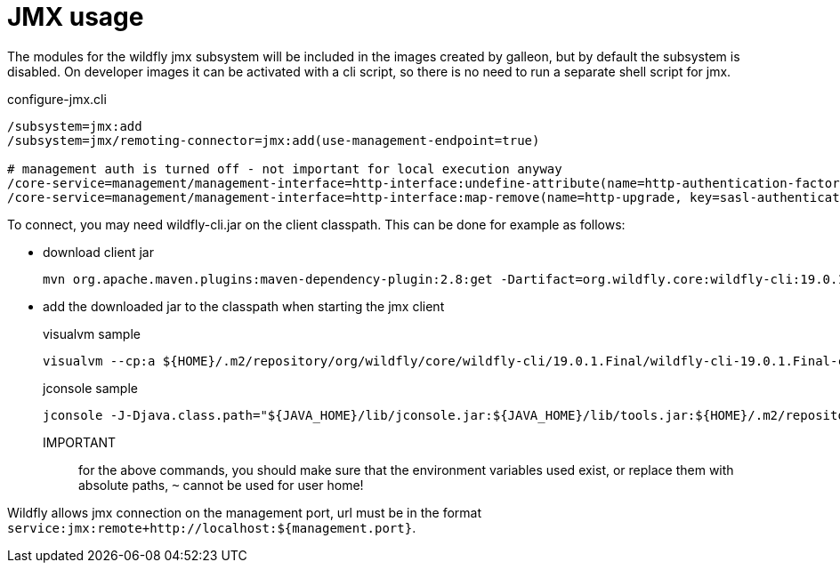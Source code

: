 [#jmx]
= JMX usage

The modules for the wildfly jmx subsystem will be included in the images created by galleon,
but by default the subsystem is disabled.
On developer images it can be activated with a cli script, so there is no need to run a separate shell script for jmx.

.configure-jmx.cli
[source, shell]
----
/subsystem=jmx:add
/subsystem=jmx/remoting-connector=jmx:add(use-management-endpoint=true)

# management auth is turned off - not important for local execution anyway
/core-service=management/management-interface=http-interface:undefine-attribute(name=http-authentication-factory)
/core-service=management/management-interface=http-interface:map-remove(name=http-upgrade, key=sasl-authentication-factory)
----

To connect, you may need wildfly-cli.jar on the client classpath.
This can be done for example as follows:

* download client jar
+
[source, shell]
----
mvn org.apache.maven.plugins:maven-dependency-plugin:2.8:get -Dartifact=org.wildfly.core:wildfly-cli:19.0.1.Final:jar:client
----
* add the downloaded jar to the classpath when starting the jmx client
+
.visualvm sample
[source, shell]
----
visualvm --cp:a ${HOME}/.m2/repository/org/wildfly/core/wildfly-cli/19.0.1.Final/wildfly-cli-19.0.1.Final-client.jar
----
+
.jconsole sample
[source, shell]
----
jconsole -J-Djava.class.path="${JAVA_HOME}/lib/jconsole.jar:${JAVA_HOME}/lib/tools.jar:${HOME}/.m2/repository/org/wildfly/core/wildfly-cli/19.0.1.Final/wildfly-cli-19.0.1.Final-client.jar"
----

IMPORTANT::
for the above commands, you should make sure that the environment variables used exist, or replace them with absolute paths, `~` cannot be used for user home!

Wildfly allows jmx connection on the management port, url must be in the format `service:jmx:remote+http://localhost:${management.port}`.